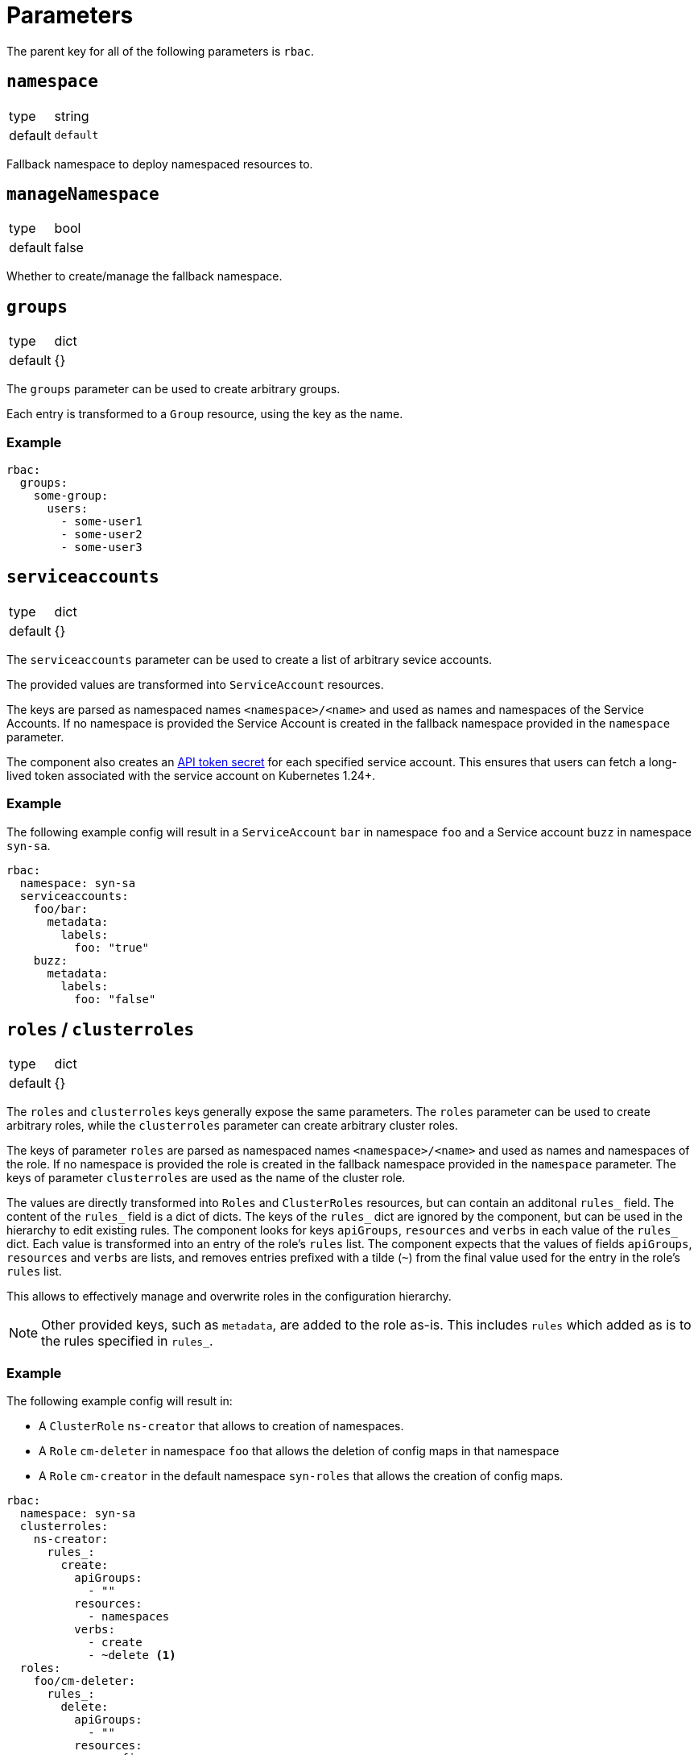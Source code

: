 = Parameters

The parent key for all of the following parameters is `rbac`.

== `namespace`

[horizontal]
type:: string
default:: `default`

Fallback namespace to deploy namespaced resources to.

== `manageNamespace`

[horizontal]
type:: bool
default:: false

Whether to create/manage the fallback namespace.

== `groups`

[horizontal]
type:: dict
default:: {}

The `groups` parameter can be used to create arbitrary groups.

Each entry is transformed to a `Group` resource, using the key as the name.

=== Example

[source,yaml]
----
rbac:
  groups:
    some-group:
      users:
        - some-user1
        - some-user2
        - some-user3
----


== `serviceaccounts`

[horizontal]
type:: dict
default:: {}


The `serviceaccounts` parameter can be used to create a list of arbitrary sevice accounts.

The provided values are transformed into `ServiceAccount` resources.

The keys are parsed as namespaced names `<namespace>/<name>` and used as names and namespaces of the Service Accounts.
If no namespace is provided the Service Account is created in the fallback namespace provided in the `namespace` parameter.

The component also creates an https://kubernetes.io/docs/tasks/configure-pod-container/configure-service-account/#manually-create-a-service-account-api-token[API token secret] for each specified service account.
This ensures that users can fetch a long-lived token associated with the service account on Kubernetes 1.24+.

=== Example

The following example config will result in a `ServiceAccount` `bar` in namespace `foo` and a Service account `buzz` in namespace `syn-sa`.

[source,yaml]
----
rbac:
  namespace: syn-sa
  serviceaccounts:
    foo/bar:
      metadata:
        labels:
          foo: "true"
    buzz:
      metadata:
        labels:
          foo: "false"
----


== `roles` / `clusterroles`

[horizontal]
type:: dict
default:: {}

The `roles` and `clusterroles` keys generally expose the same parameters.
The `roles` parameter can be used to create arbitrary roles, while the `clusterroles` parameter can create arbitrary cluster roles.

The keys of parameter `roles` are parsed as namespaced names `<namespace>/<name>` and used as names and namespaces of the role.
If no namespace is provided the role is created in the fallback namespace provided in the `namespace` parameter.
The keys of parameter `clusterroles` are used as the name of the cluster role.

The values are directly transformed into `Roles` and `ClusterRoles` resources, but can contain an additonal `rules_` field.
The content of the `rules_` field is a dict of dicts.
The keys of the `rules_` dict are ignored by the component, but can be used in the hierarchy to edit existing rules.
The component looks for keys `apiGroups`, `resources` and `verbs` in each value of the `rules_` dict.
Each value is transformed into an entry of the role's `rules` list.
The component expects that the values of fields `apiGroups`, `resources` and `verbs` are lists, and removes entries prefixed with a tilde (`~`) from the final value used for the entry in the role's `rules` list.

This allows to effectively manage and overwrite roles in the configuration hierarchy.

NOTE: Other provided keys, such as `metadata`, are added to the role as-is.
This includes `rules` which added as is to the rules specified in `rules_`.

=== Example

The following example config will result in:

* A `ClusterRole` `ns-creator` that allows to creation of namespaces.
* A `Role` `cm-deleter` in namespace `foo` that allows the deletion of config maps in that namespace
* A `Role` `cm-creator` in the default namespace `syn-roles` that allows the creation of config maps.

[source,yaml]
----
rbac:
  namespace: syn-sa
  clusterroles:
    ns-creator:
      rules_:
        create:
          apiGroups:
            - ""
          resources:
            - namespaces
          verbs:
            - create
            - ~delete <1>
  roles:
    foo/cm-deleter:
      rules_:
        delete:
          apiGroups:
            - ""
          resources:
            - configmaps
            - ~secrets <1>
          verbs:
            - delete
    cm-creator:
      rules_:
        create:
          apiGroups:
            - ""
          resources:
            - configmaps
          verbs:
            - create
----
<1> The verbs and resources prefixed with a tilde `~` are removed from the resulting rule, even if they're configured higher up in the configuration hierarchy.

== `rolebindings` / `clusterrolebindings`

[horizontal]
type:: dict
default:: {}

The `rolebindings` and `clusterrolebindings` keys generally expose the same parameters.
The `rolebindings` parameter can be used to create a list of arbitrary rolebindings, while the `clusterrolebidings` parameter can create arbitrary cluster rolebindings.

The keys of parameter `rolebindings` are parsed as namespaced names `<namespace>/<name>` and used as names and namespaces of the rolebinding.
If no namespace is provided the rolebinding is created in the fallback namespace provided in the `namespace` parameter.
The keys of parameter `clusterrolebindings` are used as the name of the cluster rolebinding.

The values are directly transformed into `RoleBindings` and `ClusterRoleBindings` resources, but there are additonal helper fields to more effectively manage and overwrite rolebindings in the configuration hierarchy.

The `role_` and `clusterrole_` field allow you to directly specify the role and clusterrole name respectively as a string, without having to specify `apiGroup` or `kind`.

The `subjects_` field allows easier management of subjects in the rolebinding.
The field can contain three lists: `serviceaccounts`, `users`, and `groups`.
For each entry in the lists a corresponding subject is added to the `subjects` field of the rolebinding resource.
For serviceaccounts you can specify a namespaced name (`namespace/name`).
If no namespace is specified, the component falls back to the rolebinding or default namespace respectively.
Subjects can be removed from each list by prefixing them with a tilde `~`.

NOTE: Other provided keys, such as `metadata`, are added to the rolebinding as-is.
This includes `subjects` which added as-is to the subjects specified in `subjects_`.

=== Example

The following example config will result in:

* A `ClusterRoleBiding` `ns-creator` that binds the `ns-creator` cluster role to user `buzz`, group `org`, and service accounts `bar` in namespace `foo` and `creator` in namespace `syn-sa`.
* A `RoleBinding` `cm-deleter` in namespace `foo` that binds the role `cm-deleter` in namespace `foo` to user `buzz`, group `org`, and service account `bar` in the namespace `foo`.
* A `RoleBinding` `cm-editor` in namespace `syn-sa` that binds the cluster role `cm-editor` to user `buzz`, group `org`, and service account `buzz` in the namespace `syn-sa`.

[source,yaml]
----
rbac:
  namespace: syn-sa
  clusterrolebindings:
    ns-creator:
      clusterRole_: ns-creator
      subjects_:
        serviceaccounts:
          - foo/bar
          - creator
        users:
          - buzz
          - ~blib
        groups:
          - org
          - ~root
  rolebindings:
    foo/cm-deleter:
      role_: cm-deleter
      subjects_:
        serviceaccounts:
          - bar
        users:
          - buzz
        groups:
          - org
    cm-editor:
      clusterRole_: cm-editor
      subjects_:
        serviceaccounts:
          - buzz
        users:
          - buzz
        groups:
          - org
----



== Example

The following complete example will:

* Create and manage namespace `example-service-accounts`
* Create a `ServiceAccount` `bar` in namespace `foo`.
* Gives the `ServiceAccount` `bar` the permission to create namespaces
* Gives the `ServiceAccount` `bar`, user `tim`, and group `org` the permission to manage `ConfigMaps` in namespace `foo`

[source,yaml]
----
rbac:
  namespace: example-service-accounts
  manageNamespace: true

  serviceaccounts:
    foo/bar:
      metadata:
        labels:
          foo: "true"

  clusterroles:
    ns-creator:
      rules_:
        create:
          apiGroups:
            - ""
          resources:
            - namespaces
          verbs:
            - create
  clusterrolebindings:
    ns-creator:
      clusterRole_: ns-creator
      subjects_:
        serviceaccounts:
          - foo/bar

  roles:
    foo/cm-admin:
      rules_:
        delete:
          apiGroups:
            - ""
          resources:
            - configmaps
          verbs:
            - get
            - create
            - update
            - patch
            - delete
  rolebindings:
    foo/cm-admin:
      role_: cm-deleter
      subjects_:
        serviceaccounts:
          - bar
        users:
          - tim
        groups:
          - org
----
